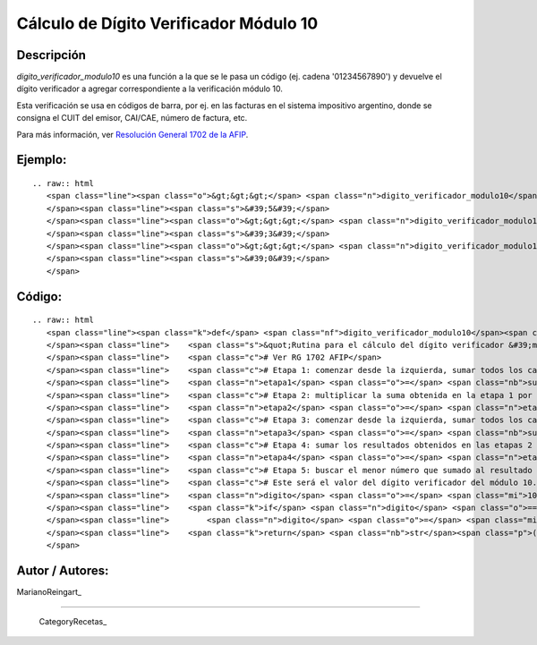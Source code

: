 
Cálculo de Dígito Verificador Módulo 10
---------------------------------------

Descripción
:::::::::::

*digito_verificador_modulo10* es una función a la que se le pasa un código (ej. cadena '01234567890') y devuelve el dígito verificador a agregar correspondiente a la verificación módulo 10.

Esta verificación se usa en códigos de barra, por ej. en las facturas en el sistema impositivo argentino, donde se consigna el CUIT del emisor, CAI/CAE, número de factura, etc. 

Para más información, ver `Resolución General 1702 de la AFIP`_.

Ejemplo:
::::::::

::

   .. raw:: html
      <span class="line"><span class="o">&gt;&gt;&gt;</span> <span class="n">digito_verificador_modulo10</span><span class="p">(</span><span class="s">&quot;01234567890&quot;</span><span class="p">)</span>
      </span><span class="line"><span class="s">&#39;5&#39;</span>
      </span><span class="line"><span class="o">&gt;&gt;&gt;</span> <span class="n">digito_verificador_modulo10</span><span class="p">(</span><span class="s">&#39;111111111112233334444444444444455555555&#39;</span><span class="p">)</span>
      </span><span class="line"><span class="s">&#39;3&#39;</span>
      </span><span class="line"><span class="o">&gt;&gt;&gt;</span> <span class="n">digito_verificador_modulo10</span><span class="p">(</span><span class="s">&#39;123456789012345678901234567890123456789&#39;</span><span class="p">)</span>
      </span><span class="line"><span class="s">&#39;0&#39;</span>
      </span>

Código:
:::::::

::

   .. raw:: html
      <span class="line"><span class="k">def</span> <span class="nf">digito_verificador_modulo10</span><span class="p">(</span><span class="n">codigo</span><span class="p">):</span>
      </span><span class="line">    <span class="s">&quot;Rutina para el cálculo del dígito verificador &#39;módulo 10&#39;&quot;</span>
      </span><span class="line">    <span class="c"># Ver RG 1702 AFIP</span>
      </span><span class="line">    <span class="c"># Etapa 1: comenzar desde la izquierda, sumar todos los caracteres ubicados en las posiciones impares.</span>
      </span><span class="line">    <span class="n">etapa1</span> <span class="o">=</span> <span class="nb">sum</span><span class="p">([</span><span class="nb">int</span><span class="p">(</span><span class="n">c</span><span class="p">)</span> <span class="k">for</span> <span class="n">i</span><span class="p">,</span><span class="n">c</span> <span class="ow">in</span> <span class="nb">enumerate</span><span class="p">(</span><span class="n">codigo</span><span class="p">)</span> <span class="k">if</span> <span class="ow">not</span> <span class="n">i</span><span class="o">%</span><span class="mi">2</span><span class="p">])</span>
      </span><span class="line">    <span class="c"># Etapa 2: multiplicar la suma obtenida en la etapa 1 por el número 3</span>
      </span><span class="line">    <span class="n">etapa2</span> <span class="o">=</span> <span class="n">etapa1</span> <span class="o">*</span> <span class="mi">3</span>
      </span><span class="line">    <span class="c"># Etapa 3: comenzar desde la izquierda, sumar todos los caracteres que están ubicados en las posiciones pares.</span>
      </span><span class="line">    <span class="n">etapa3</span> <span class="o">=</span> <span class="nb">sum</span><span class="p">([</span><span class="nb">int</span><span class="p">(</span><span class="n">c</span><span class="p">)</span> <span class="k">for</span> <span class="n">i</span><span class="p">,</span><span class="n">c</span> <span class="ow">in</span> <span class="nb">enumerate</span><span class="p">(</span><span class="n">codigo</span><span class="p">)</span> <span class="k">if</span> <span class="n">i</span><span class="o">%</span><span class="mi">2</span><span class="p">])</span>
      </span><span class="line">    <span class="c"># Etapa 4: sumar los resultados obtenidos en las etapas 2 y 3.</span>
      </span><span class="line">    <span class="n">etapa4</span> <span class="o">=</span> <span class="n">etapa2</span> <span class="o">+</span> <span class="n">etapa3</span>
      </span><span class="line">    <span class="c"># Etapa 5: buscar el menor número que sumado al resultado obtenido en la etapa 4 dé un número múltiplo de 10. </span>
      </span><span class="line">    <span class="c"># Este será el valor del dígito verificador del módulo 10.</span>
      </span><span class="line">    <span class="n">digito</span> <span class="o">=</span> <span class="mi">10</span> <span class="o">-</span> <span class="p">(</span><span class="n">etapa4</span> <span class="o">-</span> <span class="p">(</span><span class="nb">int</span><span class="p">(</span><span class="n">etapa4</span> <span class="o">/</span> <span class="mi">10</span><span class="p">)</span> <span class="o">*</span> <span class="mi">10</span><span class="p">))</span>
      </span><span class="line">    <span class="k">if</span> <span class="n">digito</span> <span class="o">==</span> <span class="mi">10</span><span class="p">:</span>
      </span><span class="line">        <span class="n">digito</span> <span class="o">=</span> <span class="mi">0</span>
      </span><span class="line">    <span class="k">return</span> <span class="nb">str</span><span class="p">(</span><span class="n">digito</span><span class="p">)</span>
      </span>

Autor / Autores:
::::::::::::::::

MarianoReingart_

-------------------------



  CategoryRecetas_

.. ############################################################################

.. _Resolución General 1702 de la AFIP: http://www.afip.gov.ar/afip/resol170204.html

